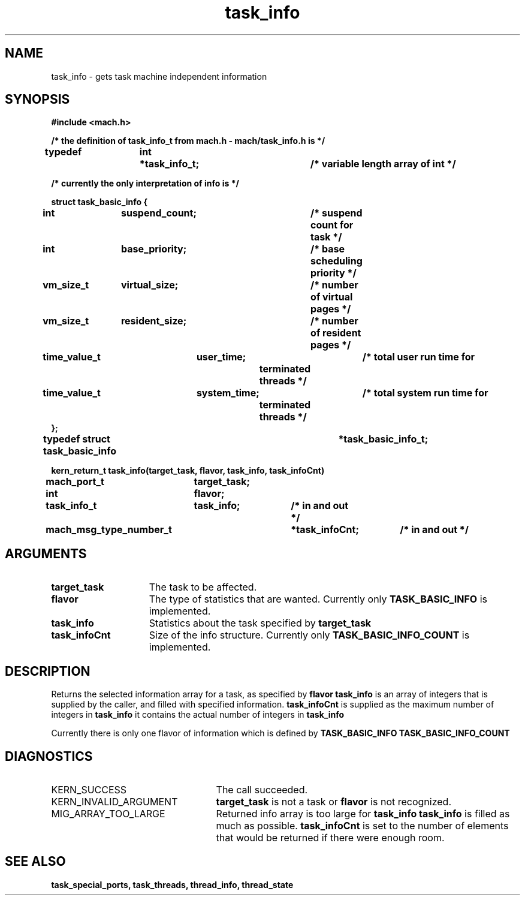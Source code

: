 .\" 
.\" Mach Operating System
.\" Copyright (c) 1991,1990 Carnegie Mellon University
.\" All Rights Reserved.
.\" 
.\" Permission to use, copy, modify and distribute this software and its
.\" documentation is hereby granted, provided that both the copyright
.\" notice and this permission notice appear in all copies of the
.\" software, derivative works or modified versions, and any portions
.\" thereof, and that both notices appear in supporting documentation.
.\" 
.\" CARNEGIE MELLON ALLOWS FREE USE OF THIS SOFTWARE IN ITS "AS IS"
.\" CONDITION.  CARNEGIE MELLON DISCLAIMS ANY LIABILITY OF ANY KIND FOR
.\" ANY DAMAGES WHATSOEVER RESULTING FROM THE USE OF THIS SOFTWARE.
.\" 
.\" Carnegie Mellon requests users of this software to return to
.\" 
.\"  Software Distribution Coordinator  or  Software.Distribution@CS.CMU.EDU
.\"  School of Computer Science
.\"  Carnegie Mellon University
.\"  Pittsburgh PA 15213-3890
.\" 
.\" any improvements or extensions that they make and grant Carnegie Mellon
.\" the rights to redistribute these changes.
.\" 
.\" 
.\" HISTORY
.\" $Log:	task_info.man,v $
.\" Revision 2.5  93/03/18  15:14:50  mrt
.\" 	corrected types
.\" 	[93/03/12  16:52:49  lli]
.\" 
.\" Revision 2.4  91/05/14  17:12:36  mrt
.\" 	Correcting copyright
.\" 
.\" Revision 2.3  91/02/14  14:14:34  mrt
.\" 	Changed to new Mach copyright
.\" 	[91/02/12  18:15:24  mrt]
.\" 
.\" Revision 2.2  90/08/07  18:43:37  rpd
.\" 	Created.
.\" 
.TH task_info 2 1/20/88
.CM 4
.SH NAME
.nf
task_info  \-  gets task machine independent information
.SH SYNOPSIS
.nf
.ft B
#include <mach.h>

/* the definition of task_info_t from mach.h - mach/task_info.h is */

typedef	int	*task_info_t;		/* variable length array of int */

/* currently the only interpretation of info is */

   struct task_basic_info {
	int		suspend_count;	/* suspend count for task */
	int		base_priority;	/* base scheduling priority */
	vm_size_t	virtual_size;	/* number of virtual pages */
	vm_size_t	resident_size;	/* number of resident pages */
	time_value_t	user_time;	/* total user run time for
					   terminated threads */
	time_value_t	system_time;	/* total system run time for
					   terminated threads */
   };
typedef struct task_basic_info		*task_basic_info_t;

.nf
.ft B
kern_return_t task_info(target_task, flavor, task_info, task_infoCnt)
	mach_port_t	target_task;
	int 		flavor;
	task_info_t 	task_info;	/* in and out */
	mach_msg_type_number_t 	*task_infoCnt;	/* in and out */


.fi
.ft P
.SH ARGUMENTS
.TP 15
.B
target_task
The task to be affected.
.TP 15
.B
flavor
The type of statistics that are wanted.  Currently only
.B TASK_BASIC_INFO
is implemented.
.TP 15
.B
task_info
Statistics about the task specified by 
.B target_task
.
.TP 15
.B
task_infoCnt
Size of the info structure. Currently only 
.B TASK_BASIC_INFO_COUNT
is  implemented.

.SH DESCRIPTION

Returns the selected information array for a task, as specified
by 
.B flavor
. 
.B task_info
is an array of integers that is supplied
by the caller, and filled with specified information. 
.B task_infoCnt
is supplied as the maximum number of integers in 
.B task_info
. On return,
it contains the actual number of integers in 
.B task_info
.

Currently there is only one flavor of information which is defined
by 
.B TASK_BASIC_INFO
. Its size is defined by 
.B TASK_BASIC_INFO_COUNT
.


.SH DIAGNOSTICS
.TP 25
KERN_SUCCESS
The call succeeded.
.TP 25
KERN_INVALID_ARGUMENT
.B target_task
is not a task or
.B flavor
is not recognized.
.TP 25
MIG_ARRAY_TOO_LARGE
Returned info array is too large for
.B task_info
. 
.B task_info
is filled as much as possible.
.B task_infoCnt
is set to the number of elements that would
be returned if there were enough room.

.SH SEE ALSO
.B task_special_ports, task_threads,
.B thread_info, thread_state




